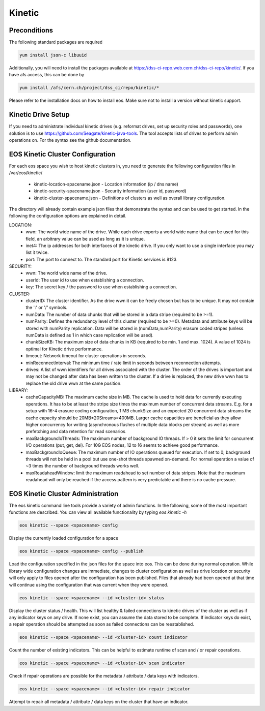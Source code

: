 Kinetic
=======================

Preconditions
+++++++++++++
The following standard packages are required

.. code-block:: bash

   yum install json-c libuuid

Additionally, you will need to install the packages available at https://dss-ci-repo.web.cern.ch/dss-ci-repo/kinetic/. If you have afs access, this can be done by

.. code-block:: bash

   yum install /afs/cern.ch/project/dss_ci/repo/kinetic/*


Please refer to the installation docs on how to install eos. Make sure not to install a version without kinetic support.

Kinetic Drive Setup
+++++++++++++++++++++
If you need to administrate individual kinetic drives (e.g. reformat drives, set up security roles and passwords), one solution is to use https://github.com/Seagate/kinetic-java-tools. The tool accepts lists of drives to perform admin operations on. For the syntax see the github documentation.


EOS Kinetic Cluster Configuration
++++++++++++++++++++++++++++++++++++++

For each eos space you wish to host kinetic clusters in, you need to generate the following configuration files in /var/eos/kinetic/

 + kinetic-location-spacename.json  -  Location information (ip / dns name)
 + kinetic-security-spacename.json  -  Security information (user id, password)
 + kinetic-cluster-spacename.json   -  Definitions of clusters as well as overall library configuration.

The directory will already contain example json files that demonstrate the syntax and can be used to get started. In the following the configuration options are explained in detail.

LOCATION:
 - wwn: The world wide name of the drive. While each drive exports a world wide name that can be used for this field, an arbitrary value can be used as long as it is unique.
 - inet4: The ip addresses for both interfaces of the kinetic drive. If you only want to use a single interface you may list it twice.
 - port: The port to connect to. The standard port for Kinetic services is 8123.

SECURITY:
 - wwn: The world wide name of the drive.
 - userId: The user id to use when establishing a connection.
 - key: The secret key / the password to use when establishing a connection.
CLUSTER:
 - clusterID: The cluster identifier. As the drive wwn it can be freely chosen but has to be unique. It may not contain the ':' or '/' symbols.
 - numData: The number of data chunks that will be stored in a data stripe (required to be >=1).
 - numParity: Defines the redundancy level of this cluster (required to be >=0). Metadata and attribute keys will be stored with numParity replication. Data will be stored in (numData,numParity) erasure coded stripes (unless numData is defined as 1 in which case replication will be used).
 - chunkSizeKB: The maximum size of data chunks in KB (required to be min. 1 and max. 1024). A value of 1024 is optimal for Kinetic drive performance.
 - timeout: Network timeout for cluster operations in seconds.
 - minReconnectInterval: The minimum time / rate limit in seconds between reconnection attempts.
 - drives: A list of wwn identifiers for all drives associated with the cluster. The order of the drives is important and may not be changed after data has been written to the cluster. If a drive is replaced, the new drive wwn has to replace the old drive wwn at the same position.

LIBRARY:
 - cacheCapacityMB: The maximum cache size in MB. The cache is used to hold data for currently executing operations. It has to be at least the stripe size times the maximum number of concurrent data streams. E.g. for a setup with 16-4 erasure coding configuration, 1 MB chunkSize and an expected 20 concurrent data streams the cache capacity should be 20MB*20Streams=400MB. Larger cache capacities are beneficial as they allow higher concurrency for writing (asynchronous flushes of multiple data blocks per stream) as well as more prefetching and data retention for read scenarios.
 - maxBackgroundIoThreads: The maximum number of background IO threads. If > 0 it sets the limit for concurrent I/O operations (put, get, del). For 10G EOS nodes, 12 to 16 seems to achieve good performance.
 - maxBackgroundIoQueue: The maximum number of IO operations queued for execution. If set to 0, background threads will not be held in a pool but use one-shot threads spawned on-demand. For normal operation a value of ~3 times the number of background threads works well.
 - maxReadaheadWindow: limit the maximum readahead to set number of data stripes. Note that the maximum readahead will only be reached if the access pattern is very predictable and there is no cache pressure.


EOS Kinetic Cluster Administration
++++++++++++++++++++++++++++++++++
The eos kinetic command line tools provide a variety of admin functions. In the following, some of the most important functions are described. You can view all available functionality by typing *eos kinetic -h*

.. code-block:: bash

  eos kinetic --space <spacename> config

Display the currently loaded configuration for a space


.. code-block:: bash

  eos kinetic --space <spacename> config --publish

Load the configuration specified in the json files for the space into eos. This can be done during normal operation. While library wide configuration changes are immediate, changes to cluster configuration as well as drive location or security will only apply to files opened after the configuration has been published. Files that already had been opened at that time will continue using the configuration that was current when they were opened.

.. code-block:: bash

  eos kinetic --space <spacename> --id <cluster-id> status

Display the cluster status / health. This will list healthy & failed connections to kinetic drives of the cluster as well as if any indicator keys on any drive. If none exist, you can assume the data stored to be complete. If indicator keys do exist, a repair operation should be attempted as soon as failed connections can be reestablished.


.. code-block:: bash

  eos kinetic --space <spacename> --id <cluster-id> count indicator

Count the number of existing indicators. This can be helpful to estimate runtime of scan and / or repair operations.

.. code-block:: bash

  eos kinetic --space <spacename> --id <cluster-id> scan indicator

Check if repair operations are possible for the  metadata / attribute / data keys with indicators.

.. code-block:: bash

  eos kinetic --space <spacename> --id <cluster-id> repair indicator

Attempt to repair all metadata / attribute / data keys on the cluster that have an indicator.









